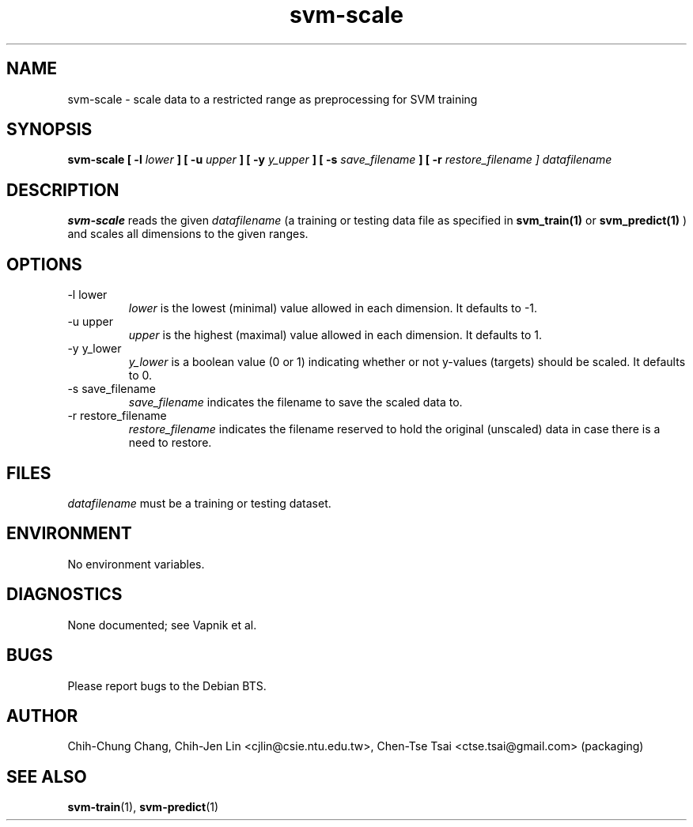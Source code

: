 .\" Process this file with
.\" groff -man -Tascii svm-scale.1
.\"
.TH svm-scale 1 "MAY 2006" Linux "User Manuals"
.SH NAME
svm-scale \- scale data to a restricted range as preprocessing for SVM training
.SH SYNOPSIS
.B svm-scale [ -l
.I lower
.B ] [ -u
.I upper
.B ] [ -y
.I y_upper
.B ] [ -s
.I save_filename
.B ] [ -r
.I restore_filename ]
.I datafilename
.SH DESCRIPTION
.B svm-scale
reads the given
.I datafilename
(a training or testing data file as specified in
.BR svm_train(1)
or
.BR svm_predict(1)
)
and scales all dimensions to the given ranges.
.SH OPTIONS
.IP "-l lower"
.I lower
is the lowest (minimal) value allowed in each dimension.  It defaults to \-1.
.IP "-u upper"
.I upper
is the highest (maximal) value allowed in each dimension.  It defaults to 1.
.IP "-y y_lower"
.I y_lower
is a boolean value (0 or 1) indicating whether or not y-values (targets) should be scaled.  It defaults to 0.
.IP "-s save_filename"
.I save_filename
indicates the filename to save the scaled data to.
.IP "-r restore_filename"
.I restore_filename
indicates the filename reserved to hold the original (unscaled) data in case
there is a need to restore.
.SH FILES
.I datafilename
must be a training or testing dataset.

.SH ENVIRONMENT
No environment variables.

.SH DIAGNOSTICS
None documented; see Vapnik et al.
.SH BUGS
Please report bugs to the Debian BTS.
.SH AUTHOR
Chih-Chung Chang, Chih-Jen Lin <cjlin@csie.ntu.edu.tw>, Chen-Tse Tsai <ctse.tsai@gmail.com> (packaging)
.SH "SEE ALSO"
.BR svm-train (1),
.BR svm-predict (1)
